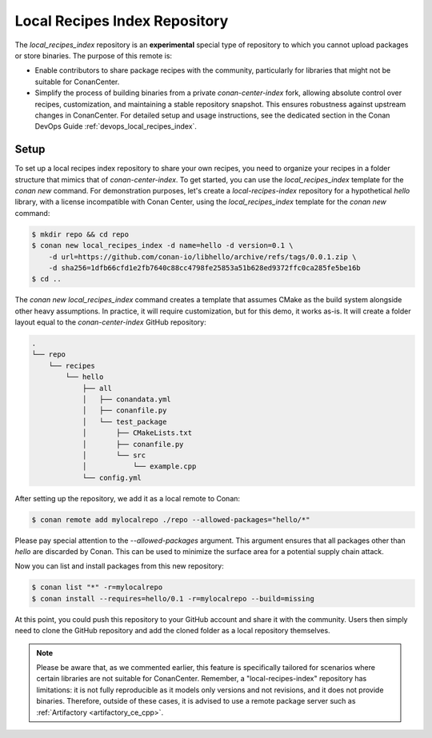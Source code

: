 .. _setup_local_recipes_index:

Local Recipes Index Repository
==============================

The `local_recipes_index` repository is an **experimental** special type of repository to which you cannot
upload packages or store binaries. The purpose of this remote is:

- Enable contributors to share package recipes with the community, particularly for
  libraries that might not be suitable for ConanCenter.

- Simplify the process of building binaries from a private `conan-center-index`
  fork, allowing absolute control over recipes, customization, and maintaining a stable
  repository snapshot. This ensures robustness against upstream changes in ConanCenter.
  For detailed setup and usage instructions, see the dedicated section in the Conan DevOps
  Guide :ref:`devops_local_recipes_index`.

Setup
-----

To set up a local recipes index repository to share your own recipes, you need to organize
your recipes in a folder structure that mimics that of `conan-center-index`. To get started,
you can use the `local_recipes_index` template for the `conan new` command. For demonstration
purposes, let's create a `local-recipes-index` repository for a hypothetical `hello`
library, with a license incompatible with Conan Center, using the `local_recipes_index`
template for the `conan new` command:

.. code-block:: bash

    $ mkdir repo && cd repo
    $ conan new local_recipes_index -d name=hello -d version=0.1 \
        -d url=https://github.com/conan-io/libhello/archive/refs/tags/0.0.1.zip \
        -d sha256=1dfb66cfd1e2fb7640c88cc4798fe25853a51b628ed9372ffc0ca285fe5be16b
    $ cd ..

The `conan new local_recipes_index` command creates a template that assumes CMake as the
build system alongside other heavy assumptions. In practice, it will require customization,
but for this demo, it works as-is. It will create a folder layout equal to the
`conan-center-index` GitHub repository:

.. code-block:: bash

    .
    └── repo
        └── recipes
            └── hello
                ├── all
                │   ├── conandata.yml
                │   ├── conanfile.py
                │   └── test_package
                │       ├── CMakeLists.txt
                │       ├── conanfile.py
                │       └── src
                │           └── example.cpp
                └── config.yml

After setting up the repository, we add it as a local remote to Conan:

.. code-block:: bash

    $ conan remote add mylocalrepo ./repo --allowed-packages="hello/*"

Please pay special attention to the `--allowed-packages` argument. This argument ensures
that all packages other than `hello` are discarded by Conan. This can be used to minimize
the surface area for a potential supply chain attack.

Now you can list and install packages from this new repository:

.. code-block:: bash

    $ conan list "*" -r=mylocalrepo
    $ conan install --requires=hello/0.1 -r=mylocalrepo --build=missing

At this point, you could push this repository to your GitHub account and share it with the
community. Users then simply need to clone the GitHub repository and add the cloned folder
as a local repository themselves.

.. note::

    Please be aware that, as we commented earlier, this feature is specifically tailored
    for scenarios where certain libraries are not suitable for ConanCenter. Remember, a
    "local-recipes-index" repository has limitations: it is not fully reproducible as it
    models only versions and not revisions, and it does not provide binaries. Therefore,
    outside of these cases, it is advised to use a remote package server such as
    :ref:`Artifactory <artifactory_ce_cpp>`.

.. seealso::

    - :ref:`DevOps guide <devops>`
    - `Introducing the Local-Recipes-Index Post <https://blog.conan.io/2024/04/23/Introducing-local-recipes-index-remote.html>`_
